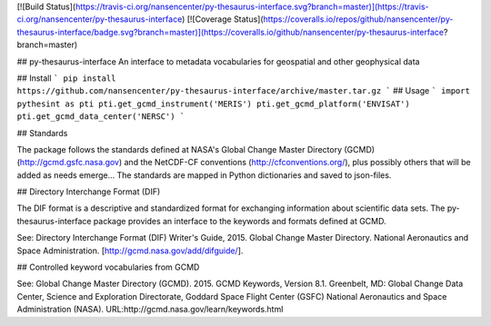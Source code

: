 [![Build Status](https://travis-ci.org/nansencenter/py-thesaurus-interface.svg?branch=master)](https://travis-ci.org/nansencenter/py-thesaurus-interface)
[![Coverage Status](https://coveralls.io/repos/github/nansencenter/py-thesaurus-interface/badge.svg?branch=master)](https://coveralls.io/github/nansencenter/py-thesaurus-interface?branch=master)

## py-thesaurus-interface
An interface to metadata vocabularies for geospatial and other geophysical data

## Install
```
pip install https://github.com/nansencenter/py-thesaurus-interface/archive/master.tar.gz
```
## Usage
```
import pythesint as pti
pti.get_gcmd_instrument('MERIS')
pti.get_gcmd_platform('ENVISAT')
pti.get_gcmd_data_center('NERSC')
```

## Standards

The package follows the standards defined at NASA's Global Change Master Directory (GCMD) (http://gcmd.gsfc.nasa.gov) and the NetCDF-CF conventions (http://cfconventions.org/), plus possibly others that will be added as needs emerge... The standards are mapped in Python dictionaries and saved to json-files.

## Directory Interchange Format (DIF)

The DIF format is a descriptive and standardized format for exchanging information about scientific data sets. The py-thesaurus-interface package provides an interface to the keywords and formats defined at GCMD.

See: Directory Interchange Format (DIF) Writer's Guide, 2015. Global Change Master Directory. National Aeronautics and Space Administration. [http://gcmd.nasa.gov/add/difguide/].

## Controlled keyword vocabularies from GCMD

See: Global Change Master Directory (GCMD). 2015. GCMD Keywords, Version 8.1. Greenbelt, MD: Global Change Data Center, Science and Exploration Directorate, Goddard Space Flight Center (GSFC) National Aeronautics and Space Administration (NASA). URL:http://gcmd.nasa.gov/learn/keywords.html



